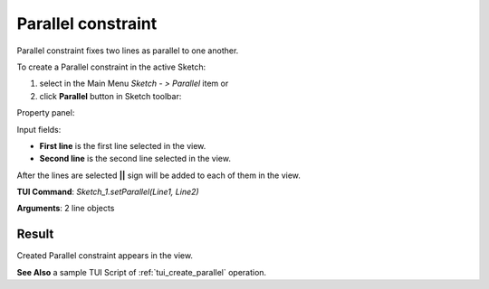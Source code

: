 
Parallel constraint
===================

Parallel constraint fixes two lines as parallel to one another.

To create a Parallel constraint in the active Sketch:

#. select in the Main Menu *Sketch - > Parallel* item  or
#. click **Parallel** button in Sketch toolbar:

.. image:: images/parallel.png
   :align: center

.. centered::
   **Parallel**  button

Property panel:

.. image:: images/Parallel_panel.png
   :align: center

Input fields:

- **First line** is the first line selected in the view.
- **Second line** is the second line selected in the view.

After the lines are selected **||** sign will be added to each of them in the view.

**TUI Command**: *Sketch_1.setParallel(Line1, Line2)*

**Arguments**:  2 line objects

Result
""""""

Created Parallel constraint appears in the view.

.. image:: images/Parallel_res.png
	   :align: center

.. centered::
   Created parallel constraint

**See Also** a sample TUI Script of :ref:`tui_create_parallel` operation.